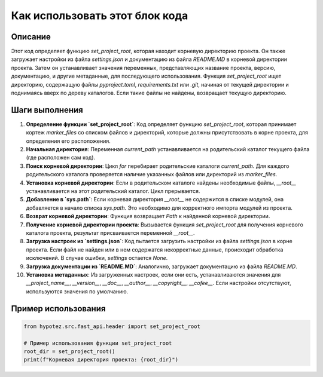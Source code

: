 Как использовать этот блок кода
=========================================================================================

Описание
-------------------------
Этот код определяет функцию `set_project_root`, которая находит корневую директорию проекта. Он также загружает настройки из файла `settings.json` и документацию из файла `README.MD` в корневой директории проекта. Затем он устанавливает значения переменных, представляющих название проекта, версию, документацию, и другие метаданные, для последующего использования.  Функция `set_project_root` ищет директорию, содержащую файлы `pyproject.toml`, `requirements.txt` или `.git`, начиная от текущей директории и поднимаясь вверх по дереву каталогов. Если такие файлы не найдены, возвращает текущую директорию.

Шаги выполнения
-------------------------
1. **Определение функции `set_project_root`**: Код определяет функцию `set_project_root`, которая принимает кортеж `marker_files` со списком файлов и директорий, которые должны присутствовать в корне проекта, для определения его расположения.
2. **Начальная директория**: Переменная `current_path` устанавливается на родительский каталог текущего файла (где расположен сам код).
3. **Поиск корневой директории**: Цикл `for` перебирает родительские каталоги `current_path`. Для каждого родительского каталога проверяется наличие указанных файлов или директорий из `marker_files`.
4. **Установка корневой директории**: Если в родительском каталоге найдены необходимые файлы, `__root__` устанавливается на этот родительский каталог. Цикл прерывается.
5. **Добавление в `sys.path`**: Если корневая директория `__root__` не содержится в списке модулей, она добавляется в начало списка `sys.path`. Это необходимо для корректного импорта модулей из проекта.
6. **Возврат корневой директории**: Функция возвращает `Path` к найденной корневой директории.
7. **Получение корневой директории проекта**: Вызывается функция `set_project_root` для получения корневого каталога проекта, результат присваивается переменной `__root__`.
8. **Загрузка настроек из `settings.json`**: Код пытается загрузить настройки из файла `settings.json` в корне проекта.  Если файл не найден или в нем содержатся некорректные данные, происходит обработка исключений. В случае ошибки, `settings` остается `None`.
9. **Загрузка документации из `README.MD`**: Аналогично, загружает документацию из файла `README.MD`.
10. **Установка метаданных**: Из загруженных настроек, если они есть, устанавливаются значения для `__project_name__`, `__version__`, `__doc__`, `__author__`, `__copyright__`, `__cofee__`. Если настройки отсутствуют, используются значения по умолчанию.

Пример использования
-------------------------
.. code-block:: python

    from hypotez.src.fast_api.header import set_project_root

    # Пример использования функции set_project_root
    root_dir = set_project_root()
    print(f"Корневая директория проекта: {root_dir}")